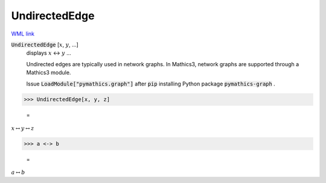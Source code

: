 UndirectedEdge
==============

`WML link <https://reference.wolfram.com/language/ref/UndirectedEdge.html>`_


:code:`UndirectedEdge` [:math:`x`, :math:`y`, ...]
    displays :math:`x` ↔ :math:`y` ...
    
    Undirected edges are typically used in network graphs. In Mathics3, \ network graphs are supported through a Mathics3 module.
    
    Issue :code:`LoadModule["pymathics.graph"]`  after :code:`pip`  installing Python package :code:`pymathics-graph` .





>>> UndirectedEdge[x, y, z]

    =
:math:`x \leftrightarrow y \leftrightarrow z`


>>> a <-> b

    =
:math:`a \leftrightarrow b`



